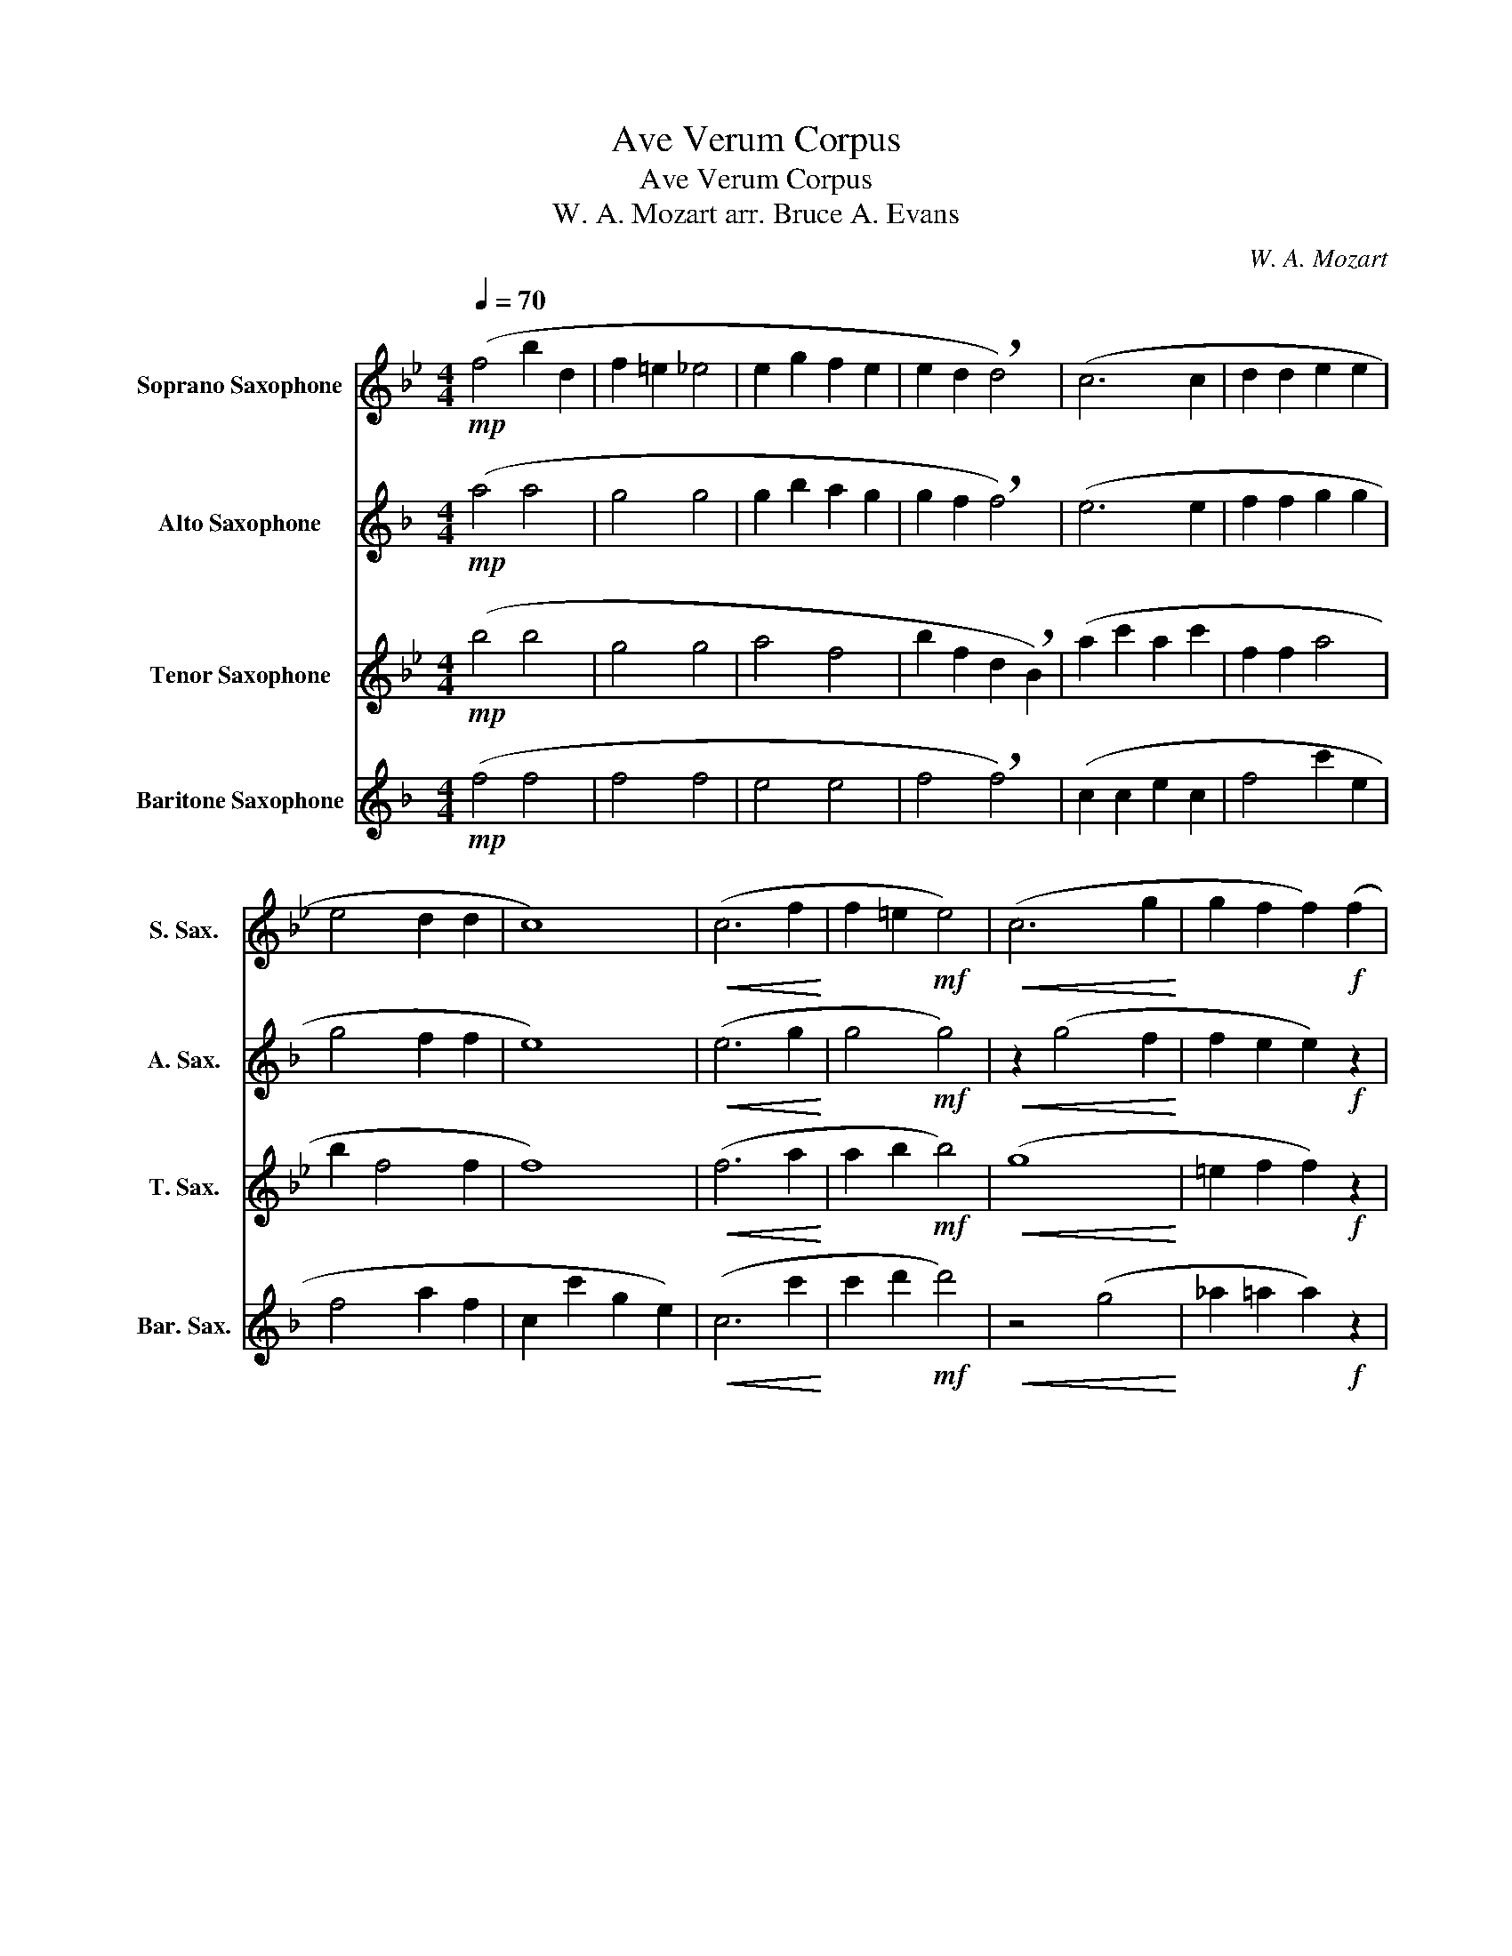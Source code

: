 X:1
T:Ave Verum Corpus
T:Ave Verum Corpus
T:W. A. Mozart arr. Bruce A. Evans
C:W. A. Mozart
%%score 1 2 3 4
L:1/8
Q:1/4=70
M:4/4
K:none
V:1 treble transpose=-2 nm="Soprano Saxophone" snm="S. Sax."
V:2 treble transpose=-9 nm="Alto Saxophone" snm="A. Sax."
V:3 treble transpose=-14 nm="Tenor Saxophone" snm="T. Sax."
V:4 treble transpose=-21 nm="Baritone Saxophone" snm="Bar. Sax."
V:1
[K:Bb]!mp! (f4 b2 d2 | f2 =e2 _e4 | e2 g2 f2 e2 | e2 d2 !breath!d4) | (c6 c2 | d2 d2 e2 e2 | %6
 e4 d2 d2 | c8) |!<(! (c6 f2!<)! | f2 =e2!mf! e4) |!<(! (c6 g2!<)! | g2 f2 f2)!f! (f2 | %12
!<(! b8-!<)! |!ff! b2!>(! a2 g2 f2!>)! | f4 =e2 e2 |!>(! f4)!mp! z4!>)! | z4 (A2 G2) | %17
 z2 (F2 =E4) | z8 |!mp! (f6 f2 | f2 ^f2 f4) | (^f2 b2 _a2 f2 | ^f2 =f2 f4) |!pp! (e6 e2 | %24
 e2 ^f2 =f2 e2 | e4 _dc d2 | !breath!c8) |!p! (d6!<(! d2!<)! |!<(! d2 c2 B2) e2!<)! | %29
!mp!!<(! (e6 e2!<)! | e2 d2 c2) f2 |!mf!!<(! (f6 f2!<)! | f2 e2 f2 g2 | d4 c3 d | %34
!f! !breath!e4) e4 |!<(! (b8!<)! |!ff! b4) =b4 | (c'2 g2!>(! a2 b2!>)! | a2 gf !breath!b2!mp! e2 | %39
!>(! d4 c4!>)! |!p! B4) (f4- | f2 B2 e4) |"_poco rit." (d4 c4 | !fermata!B8) |] %44
V:2
[K:F]!mp! (a4 a4 | g4 g4 | g2 b2 a2 g2 | g2 f2 !breath!f4) | (e6 e2 | f2 f2 g2 g2 | g4 f2 f2 | %7
 e8) |!<(! (e6 g2!<)! | g4!mf! g4) |!<(! z2 (g4 f2!<)! | f2 e2 e2)!f! z2 | z4!<(! (g2 d'2!<)! | %13
!ff! g2!>(! c'2 a4!>)! | g6 g2 |!>(! g4)!mf! (g4!>)! | g2 f2 g2 a2 | c2 d/c/=B/c/ eddc | c6) z2 | %19
!mp! (g4 g2 g2 | g2 g2 g4) | (g6 g2 | g2 _a2 a4) |!pp! (f6 f2 | g2 _a2 g2 g2 | g4 f2 f2 | %26
 e2) (e2 f2 !breath!g2) |!p! (f6!<(! f2!<)! |!<(! f2 e2 d2) g2!<)! |!mp! (g6!<(! g2!<)! | %30
 g2 f2 e2) a2 |!mf!!<(! (a6 a2!<)! | a2 g2 a2 g2 | f4 e4 |!f! f4) z4 |!<(! z2 (b2 a4!<)! | %36
!ff! b4) a4 | (g4!>(! g2 f2!>)! | b2 g2 !breath!c'2!mp! f2 |!>(! g2 f2 f2 e2!>)! |!p! c4) z4 | %41
 (f2 f2 g4) |"_poco rit." (g2 f2) (f2 e2) | !fermata!c8 |] %44
V:3
[K:Bb]!mp! (b4 b4 | g4 g4 | a4 f4 | b2 f2 d2 !breath!B2) | (a2 c'2 a2 c'2 | f2 f2 a4 | b2 f4 f2 | %7
 f8) |!<(! (f6 a2!<)! | a2 b2!mf! b4) |!<(! (g8!<)! | =e2 f2 f2)!f! z2 | z4!<(! (g4!<)! | %13
!ff! a4!>(! b2 g2!>)! | g6 b2 |!>(! a4)!mp! z4!>)! | (f4 f2 f2) | z2 (c2 B4 | A2 c2 A2 c2) | %19
!mp! (a2 c'2 a2 a2 | a2 a2 a2 _a2) | (_a2 ^f2 =f2 e2 | e2 f2 f2 _a2) |!pp! (g6 g2 | a2 _de f2 f2 | %25
 a4 fe _d2 | c2) (f2 g2 !breath!a2 |!p!!<(! b8!<)! |!<(! g6) g2!<)! |!mp! (g2!<(! f2 e2 a2!<)! | %30
 a6) a2 |!mf! (a2!<(! g2 f2 b2!<)! | b4 b2 b2 | f4 f4 |!f! e4) z4 |!<(! z4 b4!<)! |!ff! b4 _a4 | %37
 (g2 b2!>(! a2 g2!>)! | c'2 ba !breath!f2!mp! e2 |!>(! f4 f4!>)! |!p! d4) z2 d2 | (g4 g4) | %42
"_poco rit." (f4 e4) | !fermata!d8 |] %44
V:4
[K:F]!mp! (f4 f4 | f4 f4 | e4 e4 | f4 !breath!f4) | (c2 c2 e2 c2 | f4 c'2 e2 | f4 a2 f2 | %7
 c2 c'2 g2 e2) |!<(! (c6 c'2!<)! | c'2 d'2!mf! d'4) |!<(! z4 (g4!<)! | _a2 =a2 a2)!f! z2 | %12
!<(! z2 (A2 =B4!<)! |!ff! c4!>(! f4!>)! | g6 G2 |!>(! c4)!mp! z2 (e2!>)! | a4 g2 ^f2 | z2 e2 G4 | %18
 c8) |!mp! (c'6 c'2 | c'2 b2 b4) | (^c'2 _e6 |!>(! _e2 _a2 a4)!>)! |!pp! (_a6 a2 | g2 f2 e2 c2 | %25
 _d4 c2 =B2 | !breath!c8) |!p!!<(! (a8!<)! |!<(! b6) b2!<)! |!mp! (b2!<(! a2 g2 c'2!<)! | %30
 c'6) c'2 |!mf! (c'2!<(! b2 a2 d'2!<)! | d'4 c'2 =b2 | c'4 c4 |!f! d4) z4 |!<(! z4 c'4!<)! | %36
!ff! ^c'4 =c'4 |!>(! (=b8!>)! | c'4 !breath!a2!mp! b2 |!>(! a4 b4!>)! |!p! f4) z4 | (d4 e4) | %42
"_poco rit." (c4 c4) | !fermata!f8 |] %44


